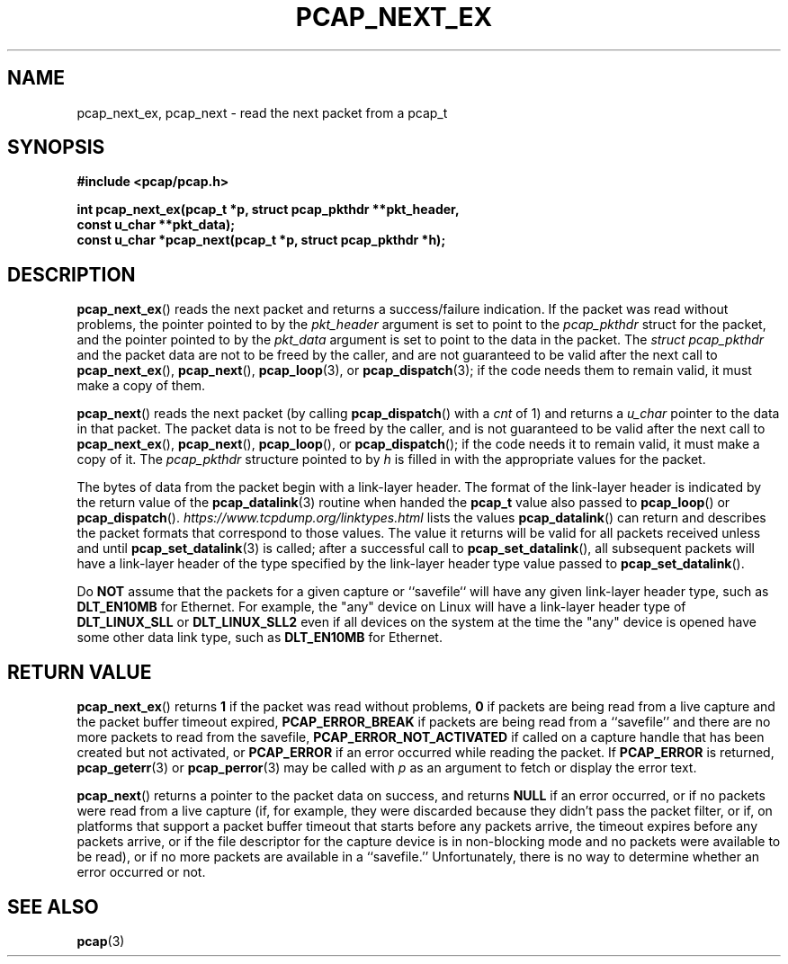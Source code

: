 .\" Copyright (c) 1994, 1996, 1997
.\"	The Regents of the University of California.  All rights reserved.
.\"
.\" Redistribution and use in source and binary forms, with or without
.\" modification, are permitted provided that: (1) source code distributions
.\" retain the above copyright notice and this paragraph in its entirety, (2)
.\" distributions including binary code include the above copyright notice and
.\" this paragraph in its entirety in the documentation or other materials
.\" provided with the distribution, and (3) all advertising materials mentioning
.\" features or use of this software display the following acknowledgement:
.\" ``This product includes software developed by the University of California,
.\" Lawrence Berkeley Laboratory and its contributors.'' Neither the name of
.\" the University nor the names of its contributors may be used to endorse
.\" or promote products derived from this software without specific prior
.\" written permission.
.\" THIS SOFTWARE IS PROVIDED ``AS IS'' AND WITHOUT ANY EXPRESS OR IMPLIED
.\" WARRANTIES, INCLUDING, WITHOUT LIMITATION, THE IMPLIED WARRANTIES OF
.\" MERCHANTABILITY AND FITNESS FOR A PARTICULAR PURPOSE.
.\"
.TH PCAP_NEXT_EX 3 "5 March 2022"
.SH NAME
pcap_next_ex, pcap_next \- read the next packet from a pcap_t
.SH SYNOPSIS
.nf
.ft B
#include <pcap/pcap.h>
.ft
.LP
.ft B
int pcap_next_ex(pcap_t *p, struct pcap_pkthdr **pkt_header,
.ti +8
const u_char **pkt_data);
const u_char *pcap_next(pcap_t *p, struct pcap_pkthdr *h);
.ft
.fi
.SH DESCRIPTION
.BR pcap_next_ex ()
reads the next packet and returns a success/failure indication.
If the packet was read without problems, the pointer pointed to by the
.I pkt_header
argument is set to point to the
.I pcap_pkthdr
struct for the packet, and the
pointer pointed to by the
.I pkt_data
argument is set to point to the data in the packet.  The
.I struct pcap_pkthdr
and the packet data are not to be freed by the caller, and are not
guaranteed to be valid after the next call to
.BR pcap_next_ex (),
.BR pcap_next (),
.BR pcap_loop (3),
or
.BR pcap_dispatch (3);
if the code needs them to remain valid, it must make a copy of them.
.PP
.BR pcap_next ()
reads the next packet (by calling
.BR pcap_dispatch ()
with a
.I cnt
of 1) and returns a
.I u_char
pointer to the data in that packet.  The
packet data is not to be freed by the caller, and is not
guaranteed to be valid after the next call to
.BR pcap_next_ex (),
.BR pcap_next (),
.BR pcap_loop (),
or
.BR pcap_dispatch ();
if the code needs it to remain valid, it must make a copy of it.
The
.I pcap_pkthdr
structure pointed to by
.I h
is filled in with the appropriate values for the packet.
.PP
The bytes of data from the packet begin with a link-layer header.  The
format of the link-layer header is indicated by the return value of the
.BR pcap_datalink (3)
routine when handed the
.B pcap_t
value also passed to
.BR pcap_loop ()
or
.BR pcap_dispatch ().
.I https://www.tcpdump.org/linktypes.html
lists the values
.BR pcap_datalink ()
can return and describes the packet formats that
correspond to those values.  The value it returns will be valid for all
packets received unless and until
.BR pcap_set_datalink (3)
is called; after a successful call to
.BR pcap_set_datalink (),
all subsequent packets will have a link-layer header of the type
specified by the link-layer header type value passed to
.BR pcap_set_datalink ().
.PP
Do
.B NOT
assume that the packets for a given capture or ``savefile`` will have
any given link-layer header type, such as
.B DLT_EN10MB
for Ethernet.  For example, the "any" device on Linux will have a
link-layer header type of
.B DLT_LINUX_SLL
or
.B DLT_LINUX_SLL2
even if all devices on the system at the time the "any" device is opened
have some other data link type, such as
.B DLT_EN10MB
for Ethernet.
.SH RETURN VALUE
.BR pcap_next_ex ()
returns
.B 1
if the packet was read without problems,
.B 0
if packets are
being read from a live capture and the packet buffer timeout expired,
.B PCAP_ERROR_BREAK
if packets
are being read from a ``savefile'' and there are no more packets to read
from the savefile,
.B PCAP_ERROR_NOT_ACTIVATED
if called on a capture handle that has been created but not activated,
or
.B PCAP_ERROR
if an error occurred while reading the packet.  If
.B PCAP_ERROR
is returned,
.BR pcap_geterr (3)
or
.BR pcap_perror (3)
may be called with
.I p
as an argument to fetch or display the error text.
.PP
.BR pcap_next ()
returns a pointer to the packet data on success, and returns
.B NULL
if an error occurred, or if no packets were read from a live capture
(if, for example, they were discarded because they didn't pass the
packet filter, or if, on platforms that support a packet buffer timeout
that starts before any packets arrive, the timeout expires before any
packets arrive, or if the file descriptor for the capture device is in
non-blocking mode and no packets were available to be read), or if no
more packets are available in a ``savefile.'' Unfortunately, there is no
way to determine whether an error occurred or not.
.SH SEE ALSO
.BR pcap (3)
